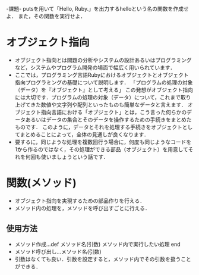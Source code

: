 -課題-
putsを用いて「Hello, Ruby.」を出力するhelloという名の関数を作成せよ．
また，その関数を実行せよ．

* オブジェクト指向
  - オブジェクト指向とは問題の分析やシステムの設計あるいはプログラミングなど，システムやプログラム開発の場面で幅広く用いられています．
  - ここでは，プログラミング言語Rubyにおけるオブジェクトとオブジェクト指向プログラミングの基礎について説明します．
    「プログラムの処理の対象（データ）を『オブジェクト』として考える」
    この発想がオブジェクト指向には大切です．プログラムの処理の対象（データ）について，これまで取り上げてきた数値や文字列や配列といったものも簡単なデータと言えます．
    オブジェクト指向言語における「オブジェクト」とは，こう言った何らかのデータあるいはデータの集合とそのデータを操作するための手続きをまとめたものです．
    このように，データとそれを処理する手続きをオブジェクトとしてまとめることによって，全体の見通しが良くなります．
  - 要するに，同じような処理を複数回行う場合に，何度も同じようなコードを1から作るのではなく，その処理ができる部品（オブジェクト）を用意してそれを何回も使いましょうという話です．

* 関数(メソッド)
  - オブジェクト指向を実現するための部品作りを行える．
  - メソッド内の処理を，メソッドを呼び出すごとに行える．
** 使用方法
   - メソッド作成...def メソッド名(引数)
                      メソッド内で実行したい処理
                    end
   - メソッド呼び出し...メソッド名(引数)
   - 引数はなくても良い．引数を設定すると，メソッド内でその引数を扱うことができる．
